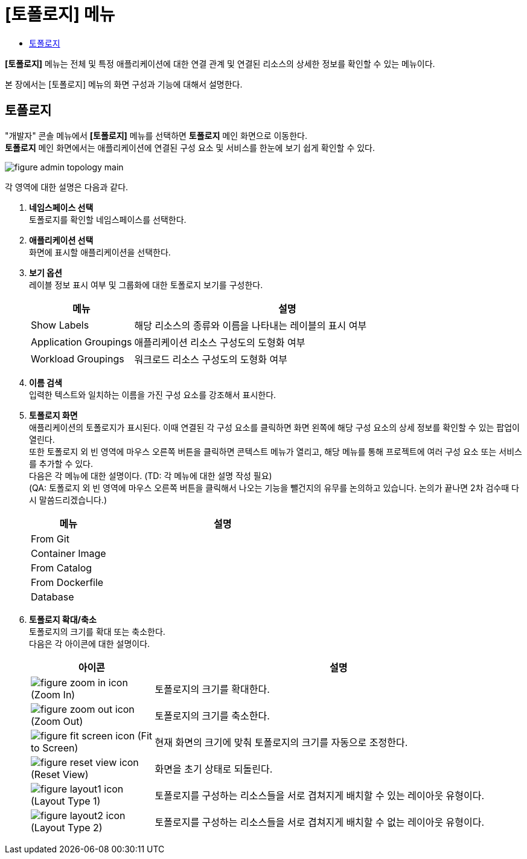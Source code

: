 = [토폴로지] 메뉴
:toc:
:toc-title:

*[토폴로지]* 메뉴는 전체 및 특정 애플리케이션에 대한 연결 관계 및 연결된 리소스의 상세한 정보를 확인할 수 있는 메뉴이다.

본 장에서는 [토폴로지] 메뉴의 화면 구성과 기능에 대해서 설명한다.

== 토폴로지

"개발자" 콘솔 메뉴에서 *[토폴로지]* 메뉴를 선택하면 *토폴로지* 메인 화면으로 이동한다. +
*토폴로지* 메인 화면에서는 애플리케이션에 연결된 구성 요소 및 서비스를 한눈에 보기 쉽게 확인할 수 있다. 

//[caption="그림. "] //캡션 제목 변경
[#img-topology-main]
image::../images/figure_admin_topology_main.png[]

각 영역에 대한 설명은 다음과 같다.

<1> *네임스페이스 선택* +
토폴로지를 확인할 네임스페이스를 선택한다.

<2> *애플리케이션 선택* +
화면에 표시할 애플리케이션을 선택한다. +

<3> *보기 옵션* +
레이블 정보 표시 여부 및 그룹화에 대한 토폴로지 보기를 구성한다.
+
[width="100%",options="header", cols="1,3a"]
|====================
|메뉴|설명  
|Show Labels|해당 리소스의 종류와 이름을 나타내는 레이블의 표시 여부
|Application Groupings|애플리케이션 리소스 구성도의 도형화 여부
|Workload Groupings|워크로드 리소스 구성도의 도형화 여부
|====================

<4> *이름 검색* +
입력한 텍스트와 일치하는 이름을 가진 구성 요소를 강조해서 표시한다.
 
<5> *토폴로지 화면* +
애플리케이션의 토폴로지가 표시된다. 이때 연결된 각 구성 요소를 클릭하면 화면 왼쪽에 해당 구성 요소의 상세 정보를 확인할 수 있는 팝업이 열린다. +
또한 토폴로지 외 빈 영역에 마우스 오른쪽 버튼을 클릭하면 콘텍스트 메뉴가 열리고, 해당 메뉴를 통해 프로젝트에 여러 구성 요소 또는 서비스를 추가할 수 있다. +
다음은 각 메뉴에 대한 설명이다. (TD: 각 메뉴에 대한 설명 작성 필요) +
(QA: 토폴로지 외 빈 영역에 마우스 오른쪽 버튼을 클릭해서 나오는 기능을 뺄건지의 유무를 논의하고 있습니다. 논의가 끝나면 2차 검수때 다시 말씀드리겠습니다.)
+
[width="100%",options="header", cols="1,3a"]
|====================
|메뉴|설명  
|From Git|
|Container Image|
|From Catalog|
|From Dockerfile|
|Database|
|====================

<6> *토폴로지 확대/축소* +
토폴로지의 크기를 확대 또는 축소한다. +
다음은 각 아이콘에 대한 설명이다.
+
[width="100%",options="header", cols="1,3a"]
|====================
|아이콘|설명  
|image:../images/figure_zoom_in_icon.png[] (Zoom In)|토폴로지의 크기를 확대한다.
|image:../images/figure_zoom_out_icon.png[] (Zoom Out)|토폴로지의 크기를 축소한다.
|image:../images/figure_fit_screen_icon.png[] (Fit to Screen)|현재 화면의 크기에 맞춰 토폴로지의 크기를 자동으로 조정한다.
|image:../images/figure_reset_view_icon.png[] (Reset View)|화면을 초기 상태로 되돌린다.
|image:../images/figure_layout1_icon.png[] (Layout Type 1)|토폴로지를 구성하는 리소스들을 서로 겹쳐지게 배치할 수 있는 레이아웃 유형이다.
|image:../images/figure_layout2_icon.png[] (Layout Type 2)|토폴로지를 구성하는 리소스들을 서로 겹쳐지게 배치할 수 없는 레이아웃 유형이다.
|====================

